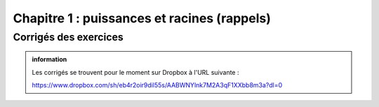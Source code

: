 ############################
Chapitre 1 : puissances et racines (rappels)
############################


Corrigés des exercices
----------------------

..  admonition:: information
    :class: tip

    Les corrigés se trouvent pour le moment sur Dropbox à l'URL suivante :

    https://www.dropbox.com/sh/eb4r2oir9dil55s/AABWNYlnk7M2A3qF1XXbb8m3a?dl=0
